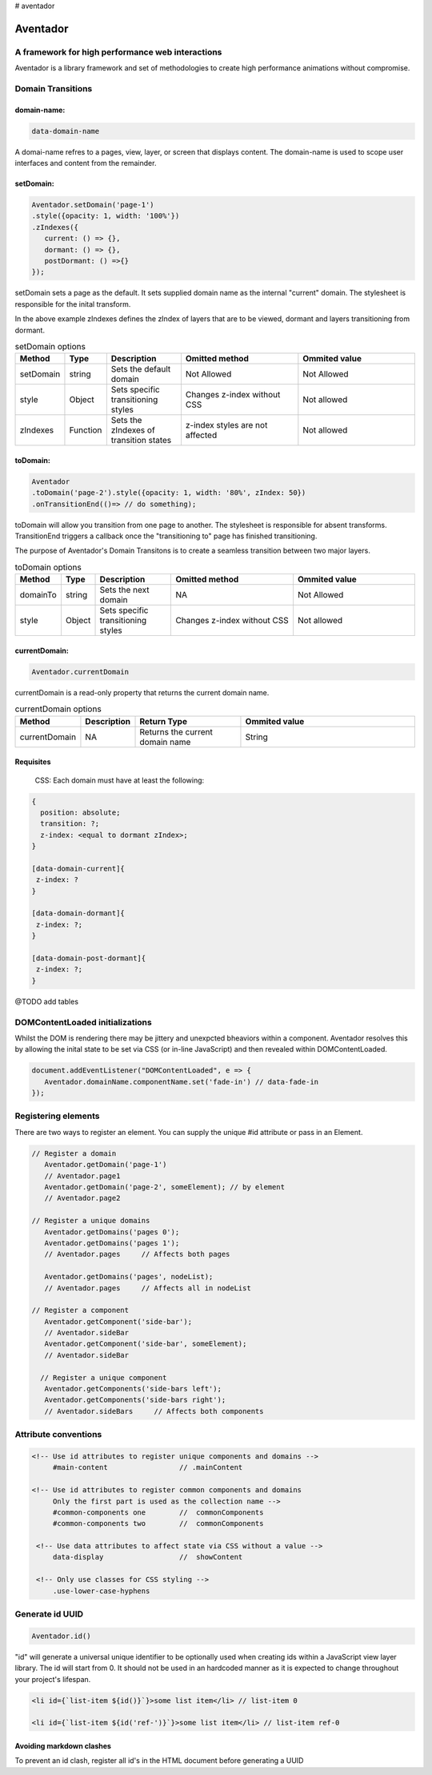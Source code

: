 # aventador


########
Aventador
########

.. image:: https://raw.githubusercontent.com/julienetie/img/master/aventador-small.png

   
A framework for high performance web interactions
#################################################

Aventador is a library framework and set of methodologies to create high performance animations without compromise. 


Domain Transitions
##################

domain-name:
============

.. code:: css

   data-domain-name
  

A domai-name refres to a pages, view, layer, or screen that displays content.
The domain-name is used to scope user interfaces and content from the remainder.

setDomain:
==============

.. code:: javascript

   Aventador.setDomain('page-1')
   .style({opacity: 1, width: '100%'})
   .zIndexes({
      current: () => {}, 
      dormant: () => {},
      postDormant: () =>{}
   });
   
setDomain sets a page as the default. It sets supplied domain name as the internal
"current" domain. The stylesheet is responsible for the inital transform. 

In the above example zIndexes defines the zIndex of layers that are to be viewed,
dormant and layers transitioning from dormant.

.. list-table:: setDomain options
   :widths: 15 10 30 50 50
   :header-rows: 1

   * - Method
     - Type
     - Description
     - Omitted method
     - Ommited value
   * - setDomain
     - string
     - Sets the default domain
     - Not Allowed
     - Not Allowed
   * - style
     - Object
     - Sets specific transitioning styles
     - Changes z-index without CSS 
     - Not allowed
   * - zIndexes
     - Function
     - Sets the zIndexes of transition states
     - z-index styles are not affected
     - Not allowed

toDomain:
============

.. code:: javascript

   Aventador
   .toDomain('page-2').style({opacity: 1, width: '80%', zIndex: 50})
   .onTransitionEnd(()=> // do something);
  
toDomain will allow you transition from one page to another. 
The stylesheet is responsible for absent transforms. TransitionEnd triggers a callback
once the "transitioning to" page has finished transitioning.

The purpose of Aventador's Domain Transitons is to create a seamless transition between two major layers. 

.. list-table:: toDomain options
   :widths: 15 10 30 50 50
   :header-rows: 1

   * - Method
     - Type
     - Description
     - Omitted method
     - Ommited value
   * - domainTo
     - string
     - Sets the next domain
     - NA
     - Not Allowed
   * - style
     - Object
     - Sets specific transitioning styles
     - Changes z-index without CSS 
     - Not allowed

currentDomain:
==============

.. code:: javascript

   Aventador.currentDomain

currentDomain is a read-only property that returns the current domain name. 

.. list-table:: currentDomain options
   :widths: 15 10 30 50
   :header-rows: 1

   * - Method
     - Description
     - Return Type
     - Ommited value
   * - currentDomain
     - NA
     - Returns the current domain name
     - String


Requisites
==========

    .. line-block::

        CSS: Each domain must have at least the following:

.. code:: css

   {
     position: absolute;
     transition: ?;
     z-index: <equal to dormant zIndex>;
   }
   
   [data-domain-current]{
    z-index: ?
   }
   
   [data-domain-dormant]{
    z-index: ?;
   }
   
   [data-domain-post-dormant]{
    z-index: ?;
   }

@TODO add tables

DOMContentLoaded initializations
##################

Whilst the DOM is rendering there may be jittery and unexpcted bheaviors within a component. Aventador resolves this by 
allowing the inital state to be set via CSS (or in-line JavaScript) and then revealed within DOMContentLoaded.

.. code:: javascript

   document.addEventListener("DOMContentLoaded", e => {
      Aventador.domainName.componentName.set('fade-in') // data-fade-in
   });


Registering elements
##################

There are two ways to register an element. You can supply the unique #id attribute or pass in an Element.

.. code:: javascript

   // Register a domain
      Aventador.getDomain('page-1')
      // Aventador.page1
      Aventador.getDomain('page-2', someElement); // by element 
      // Aventador.page2
      
   // Register a unique domains
      Aventador.getDomains('pages 0'); 
      Aventador.getDomains('pages 1');
      // Aventador.pages     // Affects both pages
      
      Aventador.getDomains('pages', nodeList);
      // Aventador.pages     // Affects all in nodeList
  
   // Register a component
      Aventador.getComponent('side-bar');
      // Aventador.sideBar
      Aventador.getComponent('side-bar', someElement);
      // Aventador.sideBar
      
     // Register a unique component
      Aventador.getComponents('side-bars left'); 
      Aventador.getComponents('side-bars right');
      // Aventador.sideBars     // Affects both components
      
      
Attribute conventions
####################

.. code:: html

  <!-- Use id attributes to register unique components and domains -->
       #main-content                 // .mainContent
      
  <!-- Use id attributes to register common components and domains
       Only the first part is used as the collection name -->
       #common-components one        //  commonComponents
       #common-components two        //  commonComponents
      
   <!-- Use data attributes to affect state via CSS without a value -->
       data-display                  //  showContent
      
   <!-- Only use classes for CSS styling -->
       .use-lower-case-hyphens

Generate id UUID
####################

.. code:: javascript

   Aventador.id()
   
"id" will generate a universal unique identifier to be optionally used when creating ids within a JavaScript view layer library.
The id will start from 0. It should not be used in an hardcoded manner as it is expected to change throughout your project's lifespan.

.. code:: javascript

   <li id={`list-item ${id()}`}>some list item</li> // list-item 0
   
   <li id={`list-item ${id('ref-')}`}>some list item</li> // list-item ref-0
   
Avoiding markdown clashes
==========

To prevent an id clash, register all id's in the HTML document before generating a UUID 
